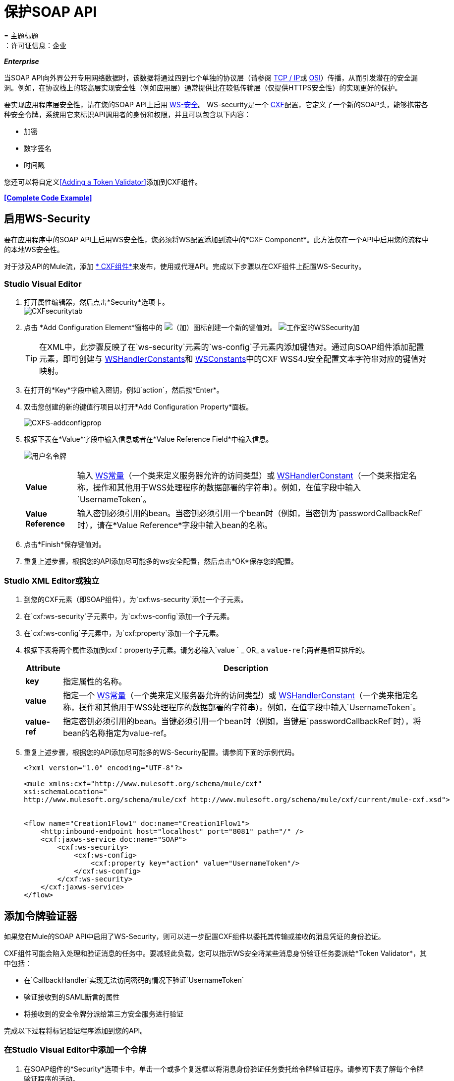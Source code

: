 = 保护SOAP API
= 主题标题
：许可证信息：企业

*_Enterprise_*

当SOAP API向外界公开专用网络数据时，该数据将通过四到七个单独的协议层（请参阅 http://en.wikipedia.org/wiki/TCP/IP_model[TCP / IP]或 http://en.wikipedia.org/wiki/OSI_model[OSI]）传播，从而引发潜在的安全漏洞。例如，在协议栈上的较高层实现安全性（例如应用层）通常提供比在较低传输层（仅提供HTTPS安全性）的实现更好的保护。

要实现应用程序层安全性，请在您的SOAP API上启用 http://msdn.microsoft.com/en-us/library/ms977327.aspx[WS-安全]。 WS-security是一个 http://cxf.apache.org/[CXF]配置，它定义了一个新的SOAP头，能够携带各种安全令牌，系统用它来标识API调用者的身份和权限，并且可以包含以下内容：

* 加密
* 数字签名
* 时间戳

您还可以将自定义<<Adding a Token Validator>>添加到CXF组件。

*<<Complete Code Example>>*

== 启用WS-Security

要在应用程序中的SOAP API上启用WS安全性，您必须将WS配置添加到流中的*CXF Component*。此方法仅在一个API中启用您的流程中的本地WS安全性。

对于涉及API的Mule流，添加 link:/mule-user-guide/v/3.6/cxf-component-reference[* CXF组件*]来发布，使用或代理API。完成以下步骤以在CXF组件上配置WS-Security。

===  Studio Visual Editor

. 打开属性编辑器，然后点击*Security*选项卡。 +
image:CXFsecuritytab.png[CXFsecuritytab]
. 点击
*Add Configuration Element*窗格中的 image:add.png[（加）]图标创建一个新的键值对。
image:Studio-wssecurity-add.png[工作室的WSSecurity加]
+
[TIP]
在XML中，此步骤反映了在`ws-security`元素的`ws-config`子元素内添加键值对。通过向SOAP组件添加配置元素，即可创建与 http://people.apache.org/~fadushin/stage/wss4j/1.5.5-RETRACTED/site/apidocs/org/apache/ws/security/handler/WSHandlerConstants.html[WSHandlerConstants]和 http://people.apache.org/~fadushin/stage/wss4j/1.5.5-RETRACTED/site/apidocs/org/apache/ws/security/WSConstants.html[WSConstants]中的CXF WSS4J安全配置文本字符串对应的键值对映射。

. 在打开的*Key*字段中输入密钥，例如`action`，然后按*Enter*。
. 双击您创建的新的键值行项目以打开*Add Configuration Property*面板。
+
image:CXFs-addconfigprop.png[CXFS-addconfigprop]

. 根据下表在*Value*字段中输入信息或者在*Value Reference Field*中输入信息。
+
image:usernametoken.png[用户名令牌]
+
[%autowidth.spread]
|===
| *Value*  |输入 http://people.apache.org/~fadushin/stage/wss4j/1.5.5-RETRACTED/site/apidocs/org/apache/ws/security/WSConstants.html[WS常量]（一个类来定义服务器允许的访问类型）或 http://people.apache.org/~fadushin/stage/wss4j/1.5.5-RETRACTED/site/apidocs/org/apache/ws/security/handler/WSHandlerConstants.html[WSHandlerConstant]（一个类来指定名称，操作和其他用于WSS处理程序的数据部署的字符串）。例如，在值字段中输入`UsernameToken`。
| *Value Reference*  |输入密钥必须引用的bean。当密钥必须引用一个bean时（例​​如，当密钥为`passwordCallbackRef`时），请在*Value Reference*字段中输入bean的名称。
|===
. 点击*Finish*保存键值对。
. 重复上述步骤，根据您的API添加尽可能多的ws安全配置，然后点击*OK*保存您的配置。

===  Studio XML Editor或独立

. 到您的CXF元素（即SOAP组件），为`cxf:ws-security`添加一个子元素。
. 在`cxf:ws-security`子元素中，为`cxf:ws-config`添加一个子元素。
. 在`cxf:ws-config`子元素中，为`cxf:property`添加一个子元素。
. 根据下表将两个属性添加到cxf：property子元素。请务必输入`value ` _ OR_ a `value-ref`;两者是相互排斥的。
+
[%header%autowidth.spread]
|===
| *Attribute*  | *Description*
| *key*  |指定属性的名称。
| *value*  |指定一个 http://people.apache.org/~fadushin/stage/wss4j/1.5.5-RETRACTED/site/apidocs/org/apache/ws/security/WSConstants.html[WS常量]（一个类来定义服务器允许的访问类型）或 http://people.apache.org/~fadushin/stage/wss4j/1.5.5-RETRACTED/site/apidocs/org/apache/ws/security/handler/WSHandlerConstants.html[WSHandlerConstant]（一个类来指定名称，操作和其他用于WSS处理程序的数据部署的字符串）。例如，在值字段中输入`UsernameToken`。
| *value- ref*  |指定密钥必须引用的bean。当键必须引用一个bean时（例​​如，当键是`passwordCallbackRef`时），将bean的名称指定为value-ref。
|===
. 重复上述步骤，根据您的API添加尽可能多的WS-Security配置。请参阅下面的示例代码。
+
[source, xml, linenums]
----
<?xml version="1.0" encoding="UTF-8"?>
 
<mule xmlns:cxf="http://www.mulesoft.org/schema/mule/cxf"
xsi:schemaLocation="
http://www.mulesoft.org/schema/mule/cxf http://www.mulesoft.org/schema/mule/cxf/current/mule-cxf.xsd">
 

<flow name="Creation1Flow1" doc:name="Creation1Flow1">
    <http:inbound-endpoint host="localhost" port="8081" path="/" />
    <cxf:jaxws-service doc:name="SOAP">
        <cxf:ws-security>
            <cxf:ws-config>
                <cxf:property key="action" value="UsernameToken"/>
            </cxf:ws-config>
        </cxf:ws-security>
    </cxf:jaxws-service>
</flow>
----


== 添加令牌验证器

如果您在Mule的SOAP API中启用了WS-Security，则可以进一步配置CXF组件以委托其传输或接收的消息凭证的身份验证。

CXF组件可能会陷入处理和验证消息的任务中。要减轻此负载，您可以指示WS安全将某些消息身份验证任务委派给*Token Validator*，其中包括：

* 在`CallbackHandler`实现无法访问密码的情况下验证`UsernameToken`
* 验证接收到的SAML断言的属性
* 将接收到的安全令牌分派给第三方安全服务进行验证

完成以下过程将标记验证程序添加到您的API。

=== 在Studio Visual Editor中添加一个令牌

. 在SOAP组件的*Security*选项卡中，单击一个或多个复选框以将消息身份验证任务委托给令牌验证程序。请参阅下表了解每个令牌验证程序的活动。
+
image:Studio-wssecurity-token.png[工作室的WSSecurity令牌]
+
[%header,cols="2*"]
|===
|令牌验证器 |目的
| *User Name*  |以类似于HTTP摘要式身份验证的方式对与每条消息关联的用户名和密码凭证进行身份验证。
| *{{0}}*  |根据SAML 1.1声明语句检查消息，以批准或拒绝对API的访问。
| *{{0}}*  |根据SAML 2.0断言语句检查消息，以批准或拒绝对API的访问。
| *Timestamp*  |检查消息的及时性 - 消息的创建时间和接收时间，以及消息的到期时间 - 决定处理哪些消息。
| *Signature*  |检查附加在邮件上的数字签名，以决定处理哪些邮件。
| *Binary Security Token*  |检查二进制编码的安全令牌（如Kerberos），以决定处理哪些消息。
|===

. 在与您选择的令牌验证程序相关联的*Bean*字段中，使用下拉菜单选择您的令牌验证程序将引用的现有bean以应用，替换或扩展与之关联的默认行为与一个特定的安全令牌。
+
[TIP]
如果您尚未创建任何bean，请单击 image:add.png[（加）]按钮打开一个新的属性面板，您可以在其中创建和配置新的bean。这个bean导入你已经构建的Java类来指定自定义验证器的覆盖行为。
+
image:Studio-wssecurity-custom.png[工作室的WSSecurity定制]

*Java code for Bean Creation*
+
[source, java, linenums]
----
public class UsernameTokenTestValidator implements Validator
{
 
    @Override
    public Credential validate(Credential credential, RequestData data) throws WSSecurityException
    {
        UsernameToken usernameToken = credential.getUsernametoken();
 
        if(!"secret".equals(usernameToken.getPassword()))
        {
            throw new WSSecurityException(WSSecurityException.FAILED_AUTHENTICATION);
        }
 
        return credential;
    }
}
----


. 点击*OK*保存更改。

=== 在Studio XML Editor或Standalone中添加一个令牌


. 首先，在您的Mule项目的所有流程中，创建一个全局`spring:bean`元素来导入您构建的Java类，以指定令牌验证程序的行为。请参阅下面的代码示例。

*Java code for Bean Creation*
+
[source, java, linenums]
----
public class UsernameTokenTestValidator implements Validator
{
 
    @Override
    public Credential validate(Credential credential, RequestData data) throws WSSecurityException
    {
        UsernameToken usernameToken = credential.getUsernametoken();
 
        if(!"secret".equals(usernameToken.getPassword()))
        {
            throw new WSSecurityException(WSSecurityException.FAILED_AUTHENTICATION);
        }
 
        return credential;
    }
}
----


. 对于流中的CXF元素，为`cxf:ws-custom-validator`添加子元素（您可能已添加的任何`cxf:ws-config`元素下面）。
. 对于`cxf:ws-custom-validator`子元素，根据您希望验证程序执行的操作类型添加一个子元素。请参阅下表。
+
[%header,cols="2*"]
|===================
|令牌验证器 |目的
| *cxf:username-token-validator*  |以类似于HTTP摘要式身份验证的方式对与每条消息关联的用户名和密码凭证进行身份验证。
| *cxf:saml1-token-validator*  |根据 http://en.wikipedia.org/wiki/SAML_1.1[SAML 1.1]断言语句检查消息，以批准或拒绝对API的访问。
| *cxf:saml2-token-validator*  |根据 http://en.wikipedia.org/wiki/SAML_2.0[SAML 2.0]断言语句检查消息，以批准或拒绝对API的访问。
| *cxf:timestamp-token-validator*  |检查消息的及时性 - 消息的创建时间和接收时间，以及消息的到期时间 - 决定处理哪些消息。
| *cxf:signature-token-validator*  |检查附加在邮件上的数字签名，以决定处理哪些邮件。
| *cxf:bst-token-validator*  |检查二进制编码的安全令牌（如Kerberos），以决定处理哪些消息。
|===================
. 将`ref`属性添加到验证程序，以引用导入Java类的全局spring：bean元素。
+
[source, xml, linenums]
----
<?xml version="1.0" encoding="UTF-8"?>
 
<mule xmlns:cxf="http://www.mulesoft.org/schema/mule/cxf"
xsi:schemaLocation="
http://www.mulesoft.org/schema/mule/cxf http://www.mulesoft.org/schema/mule/cxf/current/mule-cxf.xsd">
 
<spring:beans>
    <spring:bean id="customTokenValidator" name="Bean" class="org.mule.example.myClass"/>
</spring:beans>
 
<flow name="Creation1Flow1" doc:name="Creation1Flow1">
    <http:inbound-endpoint host="localhost" port="8081" path="/" />
    <cxf:jaxws-service doc:name="SOAP">
        <cxf:ws-security>
            <cxf:ws-config>
                <cxf:property key="action" value="UsernameToken"/>
            </cxf:ws-config>
            <cxf:ws-custom-validator>
                <cxf:username-token-validator ref="Bean"/>
            </cxf:ws-custom-validator>
        </cxf:ws-security>
    </cxf:jaxws-service>
</flow>
----


== 完整的代码示例

有关示例应用程序的完整说明，请参阅 link:/anypoint-exchange[Anypoint Exchange]。

[source, xml, linenums]
----
<?xml version="1.0"?>
<mule xmlns="http://www.mulesoft.org/schema/mule/core" xmlns:core="http://www.mulesoft.org/schema/mule/core" xmlns:cxf="http://www.mulesoft.org/schema/mule/cxf" xmlns:doc="http://www.mulesoft.org/schema/mule/documentation" xmlns:http="http://www.mulesoft.org/schema/mule/http" xmlns:spring="http://www.springframework.org/schema/beans" xmlns:xsi="http://www.w3.org/2001/XMLSchema-instance" xsi:schemaLocation=" http://www.mulesoft.org/schema/mule/http http://www.mulesoft.org/schema/mule/http/current/mule-http.xsd  http://www.mulesoft.org/schema/mule/cxf http://www.mulesoft.org/schema/mule/cxf/current/mule-cxf.xsd  http://www.springframework.org/schema/beans http://www.springframework.org/schema/beans/spring-beans-current.xsd  http://www.mulesoft.org/schema/mule/core http://www.mulesoft.org/schema/mule/core/current/mule.xsd ">
    <spring:beans>
        <spring:bean class="com.mulesoft.mule.example.security.SAMLCustomValidator" id="Bean" name="samlCustomValidator"/>
    </spring:beans>
 
    <flow doc:name="UnsecureServiceFlow" name="UnsecureServiceFlow">
        <http:inbound-endpoint host="localhost" port="63081" path="services/unsecure" />
        <cxf:jaxws-service doc:name="Unsecure service" serviceClass="com.mulesoft.mule.example.security.Greeter"/>
        <component class="com.mulesoft.mule.example.security.GreeterService" doc:name="Greeter Service"/>
    </flow>
    <flow doc:name="UsernameTokenServiceFlow" name="UsernameTokenServiceFlow">
        <http:inbound-endpoint host="localhost" port="63081" path="services/username" />
        <cxf:jaxws-service doc:name="Secure UsernameToken service" serviceClass="com.mulesoft.mule.example.security.Greeter">
            <cxf:ws-security>
                <cxf:ws-config>
                    <cxf:property key="action" value="UsernameToken Timestamp"/>
                    <cxf:property key="passwordCallbackClass" value="com.mulesoft.mule.example.security.PasswordCallback"/>
                </cxf:ws-config>
            </cxf:ws-security>
        </cxf:jaxws-service>
        <component class="com.mulesoft.mule.example.security.GreeterService" doc:name="Greeter Service"/>
    </flow>
    <flow doc:name="UsernameTokenSignedServiceFlow" name="UsernameTokenSignedServiceFlow">
        <http:inbound-endpoint host="localhost" port="63081" path="services/signed" />
        <cxf:jaxws-service doc:name="Secure UsernameToken Signed service" serviceClass="com.mulesoft.mule.example.security.Greeter">
            <cxf:ws-security>
                <cxf:ws-config>
                    <cxf:property key="action" value="UsernameToken Signature Timestamp"/>
                    <cxf:property key="signaturePropFile" value="wssecurity.properties"/>
                    <cxf:property key="passwordCallbackClass" value="com.mulesoft.mule.example.security.PasswordCallback"/>
                </cxf:ws-config>
            </cxf:ws-security>
        </cxf:jaxws-service>
        <component class="com.mulesoft.mule.example.security.GreeterService" doc:name="Greeter Service"/>
    </flow>
    <flow doc:name="UsernameTokenEncryptedServiceFlow" name="UsernameTokenEncryptedServiceFlow">
        <http:inbound-endpoint host="localhost" port="63081" path="services/encrypted" />
        <cxf:jaxws-service doc:name="Secure UsernameToken Encrypted service" serviceClass="com.mulesoft.mule.example.security.Greeter">
            <cxf:ws-security>
                <cxf:ws-config>
                    <cxf:property key="action" value="UsernameToken Timestamp Encrypt"/>
                    <cxf:property key="decryptionPropFile" value="wssecurity.properties"/>
                    <cxf:property key="passwordCallbackClass" value="com.mulesoft.mule.example.security.PasswordCallback"/>
                </cxf:ws-config>
            </cxf:ws-security>
        </cxf:jaxws-service>
        <component class="com.mulesoft.mule.example.security.GreeterService" doc:name="Greeter Service"/>
    </flow>
    <flow doc:name="SamlTokenServiceFlow" name="SamlTokenServiceFlow">
        <http:inbound-endpoint host="localhost" port="63081" path="services/saml" />
        <cxf:jaxws-service doc:name="Secure SAMLToken service" serviceClass="com.mulesoft.mule.example.security.Greeter">
            <cxf:ws-security>
                <cxf:ws-config>
                    <cxf:property key="action" value="SAMLTokenUnsigned Timestamp"/>
                </cxf:ws-config>
                <cxf:ws-custom-validator>
                    <cxf:saml2-token-validator ref="samlCustomValidator"/>
                </cxf:ws-custom-validator>
            </cxf:ws-security>
        </cxf:jaxws-service>
        <component class="com.mulesoft.mule.example.security.GreeterService" doc:name="Greeter Service"/>
    </flow>
    <flow doc:name="SignedSamlTokenServiceFlow" name="SignedSamlTokenServiceFlow">
        <http:inbound-endpoint host="localhost" port="63081" path="services/signedsaml" />
        <cxf:jaxws-service doc:name="Secure SAMLToken Signed service" serviceClass="com.mulesoft.mule.example.security.Greeter">
            <cxf:ws-security>
                <cxf:ws-config>
                    <cxf:property key="action" value="SAMLTokenUnsigned Signature"/>
                    <cxf:property key="signaturePropFile" value="wssecurity.properties"/>
                </cxf:ws-config>
                <cxf:ws-custom-validator>
                    <cxf:saml2-token-validator ref="samlCustomValidator"/>
                </cxf:ws-custom-validator>
            </cxf:ws-security>
        </cxf:jaxws-service>
        <component class="com.mulesoft.mule.example.security.GreeterService" doc:name="Greeter Service"/>
    </flow>
</mule>
----

== 另请参阅

* 详细了解如何在Mule应用程序中配置 link:/mule-user-guide/v/3.5/cxf-component-reference[CXF组件]。

